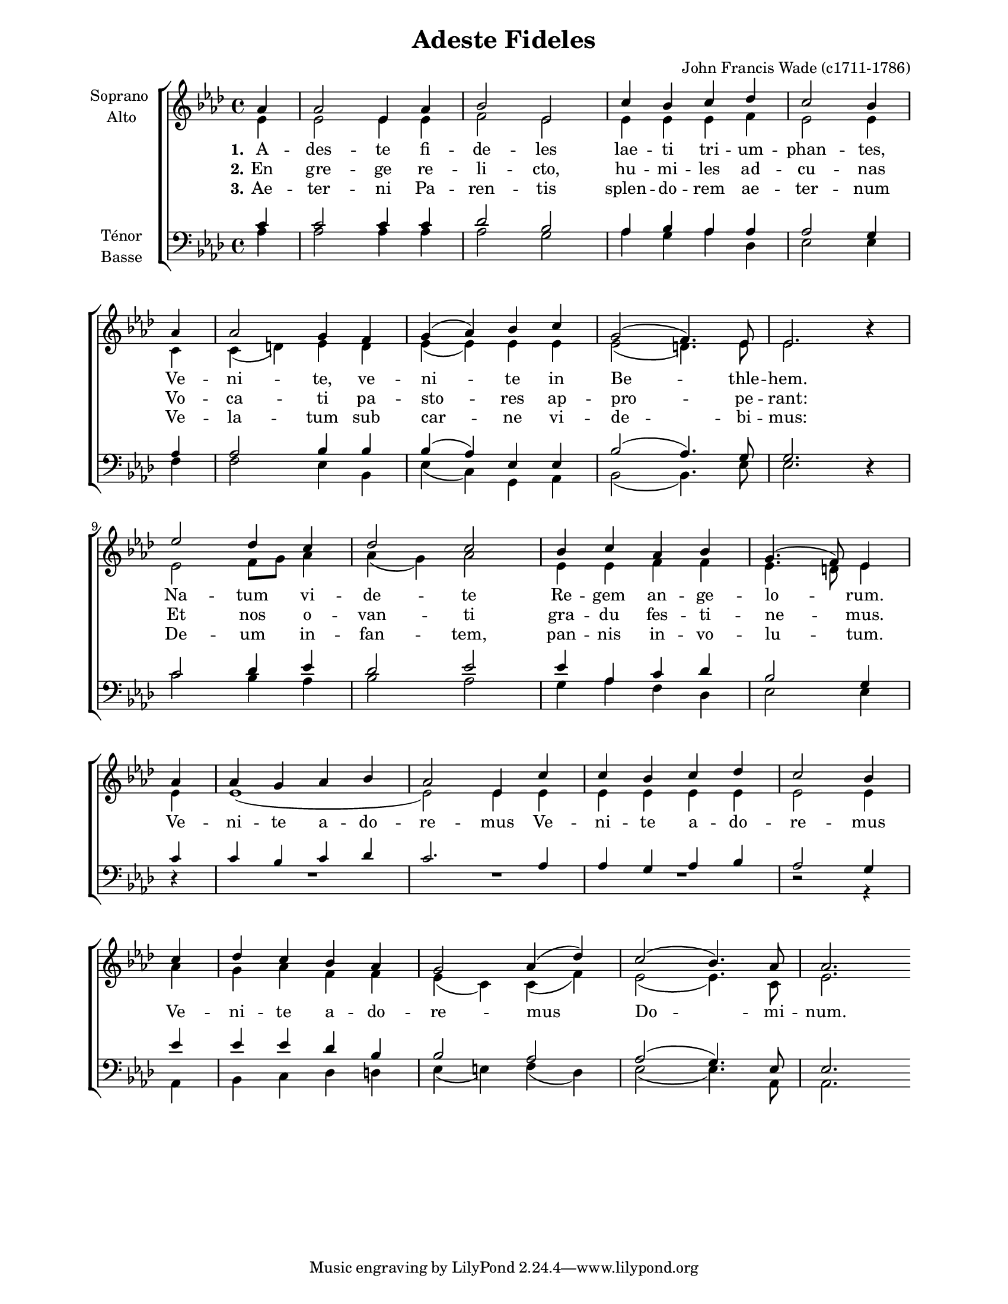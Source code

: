 \version "2.12.3"

\header {
    title = "Adeste Fideles"
    %subtitle = ""
    %subsubtitle = ""
    %poet = ""
    composer = "John Francis Wade (c1711-1786)"
    %meter = ""
    %opus = ""
    %arranger = ""
    %instrument = ""
    %dedication = ""
    %piece = ""
}


globales = {
  \key aes \major
  \time 4/4

  \partial 4
}


sop = \context Voice = "sop" \relative c'' {
    \stemUp
    \slurUp
    \dynamicUp
    \autoBeamOff
    \clef treble
    \globales
    
    aes4 | aes2 ees4 aes | bes2 ees, | c'4 bes c des | c2 bes4 \bar "|" \break \small aes \normalsize |
    aes2 g4 f | g( aes) bes c | g2( f4.) ees8 | ees2. r4 |

    \break
    
    ees'2 des4 c | des2 c | bes4 c aes bes | g4.( f8) ees4 
    % break ici.. c'est correct
    \bar "|" \break
    aes4 | aes g aes bes | aes 2 ees4 c' | c bes c des | c2 bes4
    \bar "|" \break
    c | des c bes aes | g2 aes4( des) | c2( bes4.) aes8 | aes2.
}


alto = \context Voice = "alto" \relative c' {
    \stemDown
    \slurDown
    \dynamicDown
    \autoBeamOff
    \clef treble
    \globales

    ees4 | ees2 ees4 ees | f2 ees | ees4 ees ees f | ees2 ees4 \small c \normalsize |
    c( d) ees d | ees( ees) ees ees | ees2( d4.) ees8  | ees2. r4 |

    ees2 f8[ g] aes4 | aes( g) aes2 | ees4 ees f f | ees4. d8 ees4
    \small ees | ees1( | ees2) \normalsize ees4 ees | ees ees ees ees | ees2 ees4
    aes | g aes f4 f | ees4( c) c( f) | ees2( ees4.) c8 | ees2.
}


tenor = \context Voice = "tenor" \relative c' {
    \stemUp
    \slurUp
    \dynamicUp
    \autoBeamOff
    \clef "G_8"
    \globales
    
    c4 | c2 c4c | des2 bes | aes4 bes aes aes | aes2 g4 \small aes4 \normalsize |
    aes2 bes4 bes | bes( aes) ees ees | bes'2( aes4.) g8 | g2. r4 |

    c2 des4 ees | des2 ees | ees4 aes, c des | bes2 g4
    \small c4 | c bes c des | c2. \normalsize aes4 | aes g aes bes | aes2 g4
    ees'4 | ees ees des bes | bes2 aes | aes( g4.) ees8 | ees2.
}


basse = \context Voice = "basse" \relative c' {
    \stemDown
    \slurDown
    \dynamicDown
    \autoBeamOff
    \clef bass
    \globales

    aes4 | aes2 aes4 aes | aes2 g | aes4 g aes des, | ees2 ees4 f |
    f2 ees4 bes | ees( c) g aes | bes2( bes4.) ees8 | ees2. r4 |

    c'2 bes4 aes | bes2 aes | g4 aes f des | ees2 ees4
    \small r4 | R1*3 | r2 r4 \normalsize
    aes,4 | bes c des d | ees( e) f( des) | ees2( ees4.) aes,8 | aes2.
}






texteUn = \lyricmode {
    \set stanza = "1."
    %\set shortVocalName = "1."

    A -- des -- te fi -- de -- les lae -- ti tri -- um -- phan -- tes,
    Ve -- ni -- te, ve -- ni -- te in Be -- thle -- hem.
    Na -- tum vi -- de -- te Re -- gem an -- ge -- lo -- rum.

}
texteDeux = \lyricmode {
    \set stanza = "2."
    %\set shortVocalName = "2."

    En gre -- ge re -- li -- cto, hu -- mi -- les ad -- cu -- nas
    Vo -- ca -- ti pa -- sto -- res ap -- pro -- pe -- rant:
    Et nos o -- van -- ti gra -- du fes -- ti -- ne -- mus.

    Ve -- ni -- te a -- do -- re -- mus Ve -- ni -- te a -- do -- re -- mus
    Ve -- ni -- te a --  do -- re -- mus Do -- mi -- num.

}
texteTrois = \lyricmode {
    \set stanza = "3."
    %\set shortVocalName = "3."

    Ae -- ter -- ni Pa -- ren -- tis splen -- do -- rem ae -- ter -- num
    Ve -- la -- tum sub car -- ne vi -- de -- bi -- mus:
    De -- um in -- fan -- tem, pan -- nis in -- vo -- lu -- tum.
}
texteQuatre = \lyricmode {
    \set stanza = "4."
    %\set shortVocalName = "4."


}




#(set-global-staff-size 17)
#(set-default-paper-size "letter")

barnum = {
    \override Score.BarNumber #'extra-offset = #'(0 . 0)
}

tenorbasse = {
    \set Staff.instrumentName = \markup { \center-column { "Ténor" { "Basse" } } }
}
sopranoalto = {
    \set Staff.instrumentName = \markup { \center-column { "Soprano " { "Alto" } } }
}



\score {
    \new ChoirStaff  <<
	     \barnum % pour replacer les bar nums au bon endroit dans le ChoirStaff
	     \new Staff {
		 \sopranoalto
		 << \sop \\ \alto >>
		 \bar ":|"
	     }
	     \new Lyrics {
		  %\collelyrics
		  %\vocalnamespace
		  \lyricsto "sop" { \texteUn }
	     }
	     \new Lyrics {
		  %\collelyrics
		  %\vocalnamespace
		  \lyricsto "sop" { \texteDeux }
	     }
	     \new Lyrics {
		  %\collelyrics
		  %\vocalnamespace
		  \lyricsto "sop" { \texteTrois }
	     }
	     \new Lyrics {
		  %\collelyrics
		  %\vocalnamespace
		  \lyricsto "sop" { \texteQuatre }
	     }
	     \new Staff {
		  \tenorbasse
		  << \tenor \\ \basse >>
	     }
    >>
    
    \layout {
    }
    
    
  \midi {
    \context {
      \Score
      tempoWholesPerMinute = #(ly:make-moment 94 4)
      }
    }


}

\paper {
  line-width = 174
}